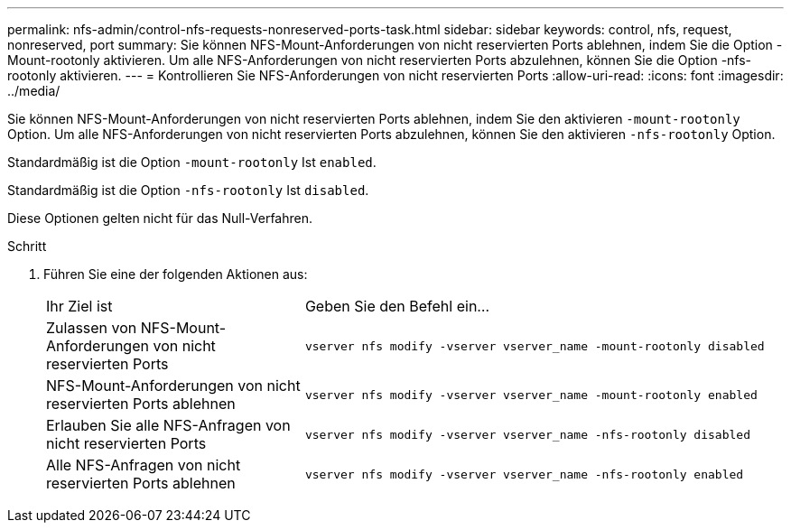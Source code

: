---
permalink: nfs-admin/control-nfs-requests-nonreserved-ports-task.html 
sidebar: sidebar 
keywords: control, nfs, request, nonreserved, port 
summary: Sie können NFS-Mount-Anforderungen von nicht reservierten Ports ablehnen, indem Sie die Option -Mount-rootonly aktivieren. Um alle NFS-Anforderungen von nicht reservierten Ports abzulehnen, können Sie die Option -nfs-rootonly aktivieren. 
---
= Kontrollieren Sie NFS-Anforderungen von nicht reservierten Ports
:allow-uri-read: 
:icons: font
:imagesdir: ../media/


[role="lead"]
Sie können NFS-Mount-Anforderungen von nicht reservierten Ports ablehnen, indem Sie den aktivieren `-mount-rootonly` Option. Um alle NFS-Anforderungen von nicht reservierten Ports abzulehnen, können Sie den aktivieren `-nfs-rootonly` Option.

Standardmäßig ist die Option `-mount-rootonly` Ist `enabled`.

Standardmäßig ist die Option `-nfs-rootonly` Ist `disabled`.

Diese Optionen gelten nicht für das Null-Verfahren.

.Schritt
. Führen Sie eine der folgenden Aktionen aus:
+
[cols="35,65"]
|===


| Ihr Ziel ist | Geben Sie den Befehl ein... 


 a| 
Zulassen von NFS-Mount-Anforderungen von nicht reservierten Ports
 a| 
`vserver nfs modify -vserver vserver_name -mount-rootonly disabled`



 a| 
NFS-Mount-Anforderungen von nicht reservierten Ports ablehnen
 a| 
`vserver nfs modify -vserver vserver_name -mount-rootonly enabled`



 a| 
Erlauben Sie alle NFS-Anfragen von nicht reservierten Ports
 a| 
`vserver nfs modify -vserver vserver_name -nfs-rootonly disabled`



 a| 
Alle NFS-Anfragen von nicht reservierten Ports ablehnen
 a| 
`vserver nfs modify -vserver vserver_name -nfs-rootonly enabled`

|===


